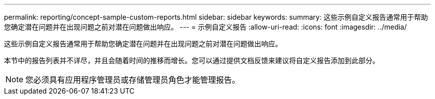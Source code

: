 ---
permalink: reporting/concept-sample-custom-reports.html 
sidebar: sidebar 
keywords:  
summary: 这些示例自定义报告通常用于帮助您确定潜在问题并在出现问题之前对潜在问题做出响应。 
---
= 示例自定义报告
:allow-uri-read: 
:icons: font
:imagesdir: ../media/


[role="lead"]
这些示例自定义报告通常用于帮助您确定潜在问题并在出现问题之前对潜在问题做出响应。

本节中的报告列表并不详尽，并且会随着时间的推移而增长。您可以通过提供文档反馈来建议将自定义报告添加到此部分。

[NOTE]
====
您必须具有应用程序管理员或存储管理员角色才能管理报告。

====